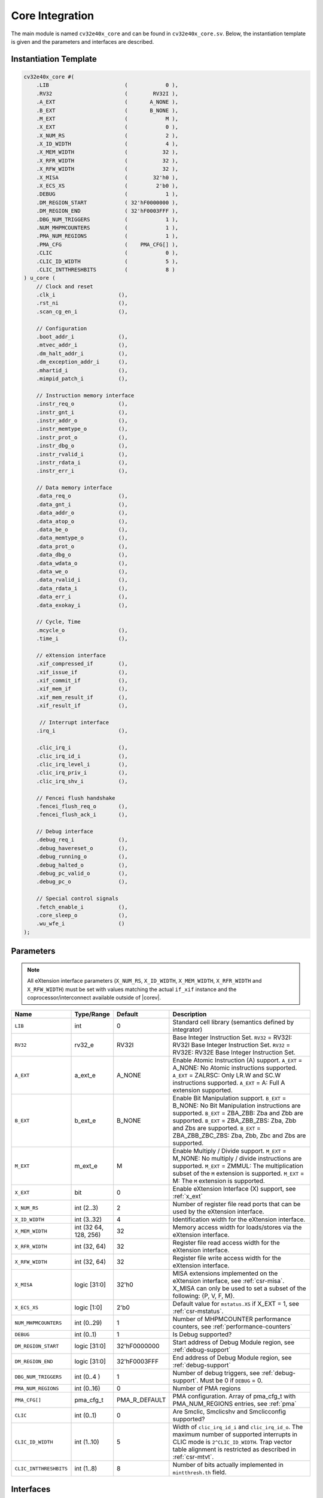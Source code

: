 .. _core-integration:

Core Integration
================

The main module is named ``cv32e40x_core`` and can be found in ``cv32e40x_core.sv``.
Below, the instantiation template is given and the parameters and interfaces are described.

Instantiation Template
----------------------

.. code-block:: verilog

  cv32e40x_core #(
      .LIB                        (            0 ),
      .RV32                       (        RV32I ),
      .A_EXT                      (       A_NONE ),
      .B_EXT                      (       B_NONE ),
      .M_EXT                      (            M ),
      .X_EXT                      (            0 ),
      .X_NUM_RS                   (            2 ),
      .X_ID_WIDTH                 (            4 ),
      .X_MEM_WIDTH                (           32 ),
      .X_RFR_WIDTH                (           32 ),
      .X_RFW_WIDTH                (           32 ),
      .X_MISA                     (        32'h0 ),
      .X_ECS_XS                   (         2'b0 ),
      .DEBUG                      (            1 ),
      .DM_REGION_START            ( 32'hF0000000 ),
      .DM_REGION_END              ( 32'hF0003FFF ),
      .DBG_NUM_TRIGGERS           (            1 ),
      .NUM_MHPMCOUNTERS           (            1 ),
      .PMA_NUM_REGIONS            (            1 ),
      .PMA_CFG                    (    PMA_CFG[] ),
      .CLIC                       (            0 ),
      .CLIC_ID_WIDTH              (            5 ),
      .CLIC_INTTHRESHBITS         (            8 )
  ) u_core (
      // Clock and reset
      .clk_i                    (),
      .rst_ni                   (),
      .scan_cg_en_i             (),

      // Configuration
      .boot_addr_i              (),
      .mtvec_addr_i             (),
      .dm_halt_addr_i           (),
      .dm_exception_addr_i      (),
      .mhartid_i                (),
      .mimpid_patch_i           (),

      // Instruction memory interface
      .instr_req_o              (),
      .instr_gnt_i              (),
      .instr_addr_o             (),
      .instr_memtype_o          (),
      .instr_prot_o             (),
      .instr_dbg_o              (),
      .instr_rvalid_i           (),
      .instr_rdata_i            (),
      .instr_err_i              (),

      // Data memory interface
      .data_req_o               (),
      .data_gnt_i               (),
      .data_addr_o              (),
      .data_atop_o              (),
      .data_be_o                (),
      .data_memtype_o           (),
      .data_prot_o              (),
      .data_dbg_o               (),
      .data_wdata_o             (),
      .data_we_o                (),
      .data_rvalid_i            (),
      .data_rdata_i             (),
      .data_err_i               (),
      .data_exokay_i            (),

      // Cycle, Time
      .mcycle_o                 (),
      .time_i                   (),

      // eXtension interface
      .xif_compressed_if        (),
      .xif_issue_if             (),
      .xif_commit_if            (),
      .xif_mem_if               (),
      .xif_mem_result_if        (),
      .xif_result_if            (),

       // Interrupt interface
      .irq_i                    (),

      .clic_irq_i               (),
      .clic_irq_id_i            (),
      .clic_irq_level_i         (),
      .clic_irq_priv_i          (),
      .clic_irq_shv_i           (),

      // Fencei flush handshake
      .fencei_flush_req_o       (),
      .fencei_flush_ack_i       (),

      // Debug interface
      .debug_req_i              (),
      .debug_havereset_o        (),
      .debug_running_o          (),
      .debug_halted_o           (),
      .debug_pc_valid_o         (),
      .debug_pc_o               (),

      // Special control signals
      .fetch_enable_i           (),
      .core_sleep_o             (),
      .wu_wfe_i                 ()
  );

Parameters
----------

.. note::
   All eXtension interface parameters (``X_NUM_RS``, ``X_ID_WIDTH``, ``X_MEM_WIDTH``, ``X_RFR_WIDTH`` and ``X_RFW_WIDTH``)
   must be set with values matching the actual ``if_xif`` instance and the coprocessor/interconnect available outside of |corev|.

.. table::
  :widths: 20 10 10 60
  :class: no-scrollbar-table

  +--------------------------------+----------------+---------------+--------------------------------------------------------------------+
  | Name                           | Type/Range     | Default       | Description                                                        |
  +================================+================+===============+====================================================================+
  | ``LIB``                        | int            | 0             | Standard cell library (semantics defined by integrator)            |
  +--------------------------------+----------------+---------------+--------------------------------------------------------------------+
  | ``RV32``                       | rv32_e         | RV32I         | Base Integer Instruction Set.                                      |
  |                                |                |               | ``RV32`` = RV32I: RV32I Base Integer Instruction Set.              |
  |                                |                |               | ``RV32`` = RV32E: RV32E Base Integer Instruction Set.              |
  +--------------------------------+----------------+---------------+--------------------------------------------------------------------+
  | ``A_EXT``                      | a_ext_e        | A_NONE        | Enable Atomic Instruction (A) support.                             |
  |                                |                |               | ``A_EXT`` = A_NONE: No Atomic instructions supported.              |
  |                                |                |               | ``A_EXT`` = ZALRSC: Only LR.W and SC.W instructions supported.     |
  |                                |                |               | ``A_EXT`` = A: Full A extension supported.                         |
  +--------------------------------+----------------+---------------+--------------------------------------------------------------------+
  | ``B_EXT``                      | b_ext_e        | B_NONE        | Enable Bit Manipulation support. ``B_EXT`` = B_NONE: No Bit        |
  |                                |                |               | Manipulation instructions are supported. ``B_EXT`` = ZBA_ZBB:      |
  |                                |                |               | Zba and Zbb are supported. ``B_EXT`` = ZBA_ZBB_ZBS: Zba, Zbb and   |
  |                                |                |               | Zbs are supported. ``B_EXT`` = ZBA_ZBB_ZBC_ZBS: Zba, Zbb, Zbc and  |
  |                                |                |               | Zbs are supported.                                                 |
  +--------------------------------+----------------+---------------+--------------------------------------------------------------------+
  | ``M_EXT``                      | m_ext_e        | M             | Enable Multiply / Divide support. ``M_EXT`` = M_NONE: No multiply /|
  |                                |                |               | divide instructions are supported. ``M_EXT`` = ZMMUL: The          |
  |                                |                |               | multiplication subset of the ``M`` extension is supported.         |
  |                                |                |               | ``M_EXT`` = M: The ``M`` extension is supported.                   |
  +--------------------------------+----------------+---------------+--------------------------------------------------------------------+
  | ``X_EXT``                      | bit            | 0             | Enable eXtension Interface (X) support, see :ref:`x_ext`           |
  +--------------------------------+----------------+---------------+--------------------------------------------------------------------+
  | ``X_NUM_RS``                   | int (2..3)     | 2             | Number of register file read ports that can be used by the         |
  |                                |                |               | eXtension interface.                                               |
  +--------------------------------+----------------+---------------+--------------------------------------------------------------------+
  | ``X_ID_WIDTH``                 | int (3..32)    | 4             | Identification width for the eXtension interface.                  |
  +--------------------------------+----------------+---------------+--------------------------------------------------------------------+
  | ``X_MEM_WIDTH``                | int (32 64,    | 32            | Memory access width for loads/stores via the eXtension interface.  |
  |                                | 128, 256)      |               |                                                                    |
  +--------------------------------+----------------+---------------+--------------------------------------------------------------------+
  | ``X_RFR_WIDTH``                | int (32, 64)   | 32            | Register file read access width for the eXtension interface.       |
  +--------------------------------+----------------+---------------+--------------------------------------------------------------------+
  | ``X_RFW_WIDTH``                | int (32, 64)   | 32            | Register file write access width for the eXtension interface.      |
  +--------------------------------+----------------+---------------+--------------------------------------------------------------------+
  | ``X_MISA``                     | logic [31:0]   | 32'h0         | MISA extensions implemented on the eXtension interface,            |
  |                                |                |               | see :ref:`csr-misa`. X_MISA can only be used to set a subset of    |
  |                                |                |               | the following: {P, V, F, M}.                                       |
  +--------------------------------+----------------+---------------+--------------------------------------------------------------------+
  | ``X_ECS_XS``                   | logic [1:0]    | 2'b0          | Default value for ``mstatus.XS`` if X_EXT = 1,                     |
  |                                |                |               | see :ref:`csr-mstatus`.                                            |
  +--------------------------------+----------------+---------------+--------------------------------------------------------------------+
  | ``NUM_MHPMCOUNTERS``           | int (0..29)    | 1             | Number of MHPMCOUNTER performance counters, see                    |
  |                                |                |               | :ref:`performance-counters`                                        |
  +--------------------------------+----------------+---------------+--------------------------------------------------------------------+
  | ``DEBUG``                      | int (0..1)     | 1             | Is Debug supported?                                                |
  +--------------------------------+----------------+---------------+--------------------------------------------------------------------+
  | ``DM_REGION_START``            | logic [31:0]   | 32'hF0000000  | Start address of Debug Module region, see :ref:`debug-support`     |
  +--------------------------------+----------------+---------------+--------------------------------------------------------------------+
  | ``DM_REGION_END``              | logic [31:0]   | 32'hF0003FFF  | End address of Debug Module region, see :ref:`debug-support`       |
  +--------------------------------+----------------+---------------+--------------------------------------------------------------------+
  | ``DBG_NUM_TRIGGERS``           | int (0..4 )    | 1             | Number of debug triggers, see :ref:`debug-support`.                |
  |                                |                |               | Must be 0 if ``DEBUG`` = 0.                                        |
  +--------------------------------+----------------+---------------+--------------------------------------------------------------------+
  | ``PMA_NUM_REGIONS``            | int (0..16)    | 0             | Number of PMA regions                                              |
  +--------------------------------+----------------+---------------+--------------------------------------------------------------------+
  | ``PMA_CFG[]``                  | pma_cfg_t      | PMA_R_DEFAULT | PMA configuration.                                                 |
  |                                |                |               | Array of pma_cfg_t with PMA_NUM_REGIONS entries, see :ref:`pma`    |
  +--------------------------------+----------------+---------------+--------------------------------------------------------------------+
  | ``CLIC``                       | int (0..1)     | 0             | Are Smclic, Smclicshv and Smclicconfig supported?                  |
  +--------------------------------+----------------+---------------+--------------------------------------------------------------------+
  | ``CLIC_ID_WIDTH``              | int (1..10)    | 5             | Width of ``clic_irq_id_i`` and ``clic_irq_id_o``. The maximum      |
  |                                |                |               | number of supported interrupts in CLIC mode is                     |
  |                                |                |               | ``2^CLIC_ID_WIDTH``. Trap vector table alignment is restricted     |
  |                                |                |               | as described in :ref:`csr-mtvt`.                                   |
  +--------------------------------+----------------+---------------+--------------------------------------------------------------------+
  | ``CLIC_INTTHRESHBITS``         | int (1..8)     | 8             | Number of bits actually implemented in ``mintthresh.th`` field.    |
  +--------------------------------+----------------+---------------+--------------------------------------------------------------------+

Interfaces
----------

.. table::
  :widths: 20 10 10 60
  :class: no-scrollbar-table

  +-------------------------+-------------------------+-----+--------------------------------------------+
  | Signal(s)               | Width                   | Dir | Description                                |
  +=========================+=========================+=====+============================================+
  | ``clk_i``               | 1                       | in  | Clock signal                               |
  +-------------------------+-------------------------+-----+--------------------------------------------+
  | ``rst_ni``              | 1                       | in  | Active-low asynchronous reset              |
  +-------------------------+-------------------------+-----+--------------------------------------------+
  | ``scan_cg_en_i``        | 1                       | in  | Scan clock gate enable. Design for test    |
  |                         |                         |     | (DfT) related signal. Can be used during   |
  |                         |                         |     | scan testing operation to force            |
  |                         |                         |     | instantiated clock gate(s) to be enabled.  |
  |                         |                         |     | This signal should be 0 during normal /    |
  |                         |                         |     | functional operation.                      |
  +-------------------------+-------------------------+-----+--------------------------------------------+
  | ``boot_addr_i``         | 32                      | in  | Boot address. First program counter after  |
  |                         |                         |     | reset = ``boot_addr_i``. Must be           |
  |                         |                         |     | word aligned. Do not change after enabling |
  |                         |                         |     | core via ``fetch_enable_i``                |
  +-------------------------+-------------------------+-----+--------------------------------------------+
  | ``mtvec_addr_i``        | 32                      | in  | ``mtvec`` address. Initial value for the   |
  |                         |                         |     | address part of :ref:`csr-mtvec`.          |
  |                         |                         |     | Must be 128-byte aligned                   |
  |                         |                         |     | (i.e. ``mtvec_addr_i[6:0]`` = 0).          |
  |                         |                         |     | Do not change after enabling core          |
  |                         |                         |     | via ``fetch_enable_i``                     |
  +-------------------------+-------------------------+-----+--------------------------------------------+
  | ``dm_halt_addr_i``      | 32                      | in  | Address to jump to when entering Debug     |
  |                         |                         |     | Mode, see :ref:`debug-support`. Must be    |
  |                         |                         |     | word aligned. Do not change after enabling |
  |                         |                         |     | core via ``fetch_enable_i``                |
  +-------------------------+-------------------------+-----+--------------------------------------------+
  | ``dm_exception_addr_i`` | 32                      | in  | Address to jump to when an exception       |
  |                         |                         |     | occurs when executing code during Debug    |
  |                         |                         |     | Mode, see :ref:`debug-support`. Must be    |
  |                         |                         |     | word aligned. Do not change after enabling |
  |                         |                         |     | core via ``fetch_enable_i``                |
  +-------------------------+-------------------------+-----+--------------------------------------------+
  | ``mhartid_i``           | 32                      | in  | Hart ID, usually static, can be read from  |
  |                         |                         |     | :ref:`csr-mhartid` CSR                     |
  +-------------------------+-------------------------+-----+--------------------------------------------+
  | ``mimpid_patch_i``      | 4                       | in  | Implementation ID patch. Must be static.   |
  |                         |                         |     | Readable as part of :ref:`csr-mimpid` CSR. |
  +-------------------------+-------------------------+-----+--------------------------------------------+
  | ``instr_*``             | Instruction fetch interface, see :ref:`instruction-fetch`                  |
  +-------------------------+----------------------------------------------------------------------------+
  | ``data_*``              | Load-store unit interface, see :ref:`load-store-unit`                      |
  +-------------------------+----------------------------------------------------------------------------+
  | ``mcycle_o``            | Cycle Counter Output                                                       |
  +-------------------------+----------------------------------------------------------------------------+
  | ``time_i``              | Time input, see :ref:`csr-time` CSR and :ref:`csr-timeh` CSR               |
  +-------------------------+----------------------------------------------------------------------------+
  | ``irq_*``               | Interrupt inputs, see :ref:`exceptions-interrupts`                         |
  +-------------------------+----------------------------------------------------------------------------+
  | ``clic_*_i``            | CLIC interface, see :ref:`exceptions-interrupts`                           |
  +-------------------------+----------------------------------------------------------------------------+
  | ``debug_*``             | Debug interface, see :ref:`debug-support`                                  |
  +-------------------------+-------------------------+-----+--------------------------------------------+
  | ``fetch_enable_i``      | 1                       | in  | Enable the instruction fetch of |corev|.   |
  |                         |                         |     | The first instruction fetch after reset    |
  |                         |                         |     | de-assertion will not happen as long as    |
  |                         |                         |     | this signal is 0. ``fetch_enable_i`` needs |
  |                         |                         |     | to be set to 1 for at least one cycle      |
  |                         |                         |     | while not in reset to enable fetching.     |
  |                         |                         |     | Once fetching has been enabled the value   |
  |                         |                         |     | ``fetch_enable_i`` is ignored.             |
  +-------------------------+-------------------------+-----+--------------------------------------------+
  | ``core_sleep_o``        | 1                       | out | Core is sleeping, see :ref:`sleep_unit`.   |
  +-------------------------+-------------------------+-----+--------------------------------------------+
  | ``wu_wfe_i``            | 1                       | in  | Wake-up for ``wfe``, see :ref:`sleep_unit`.|
  +-------------------------+-------------------------+-----+--------------------------------------------+
  | ``xif_compressed_if``   | eXtension compressed interface, see :ref:`x_compressed_if`                 |
  +-------------------------+----------------------------------------------------------------------------+
  | ``xif_issue_if``        | eXtension issue interface, see :ref:`x_issue_if`                           |
  +-------------------------+----------------------------------------------------------------------------+
  | ``xif_commit_if``       | eXtension commit interface, see :ref:`x_commit_if`                         |
  +-------------------------+----------------------------------------------------------------------------+
  | ``xif_mem_if``          | eXtension memory interface, see :ref:`x_mem_if`                            |
  +-------------------------+----------------------------------------------------------------------------+
  | ``xif_mem_result_if``   | eXtension memory result interface, see :ref:`x_mem_result_if`              |
  +-------------------------+----------------------------------------------------------------------------+
  | ``xif_result_if``       | eXtension result interface, see :ref:`x_result_if`                         |
  +-------------------------+----------------------------------------------------------------------------+

